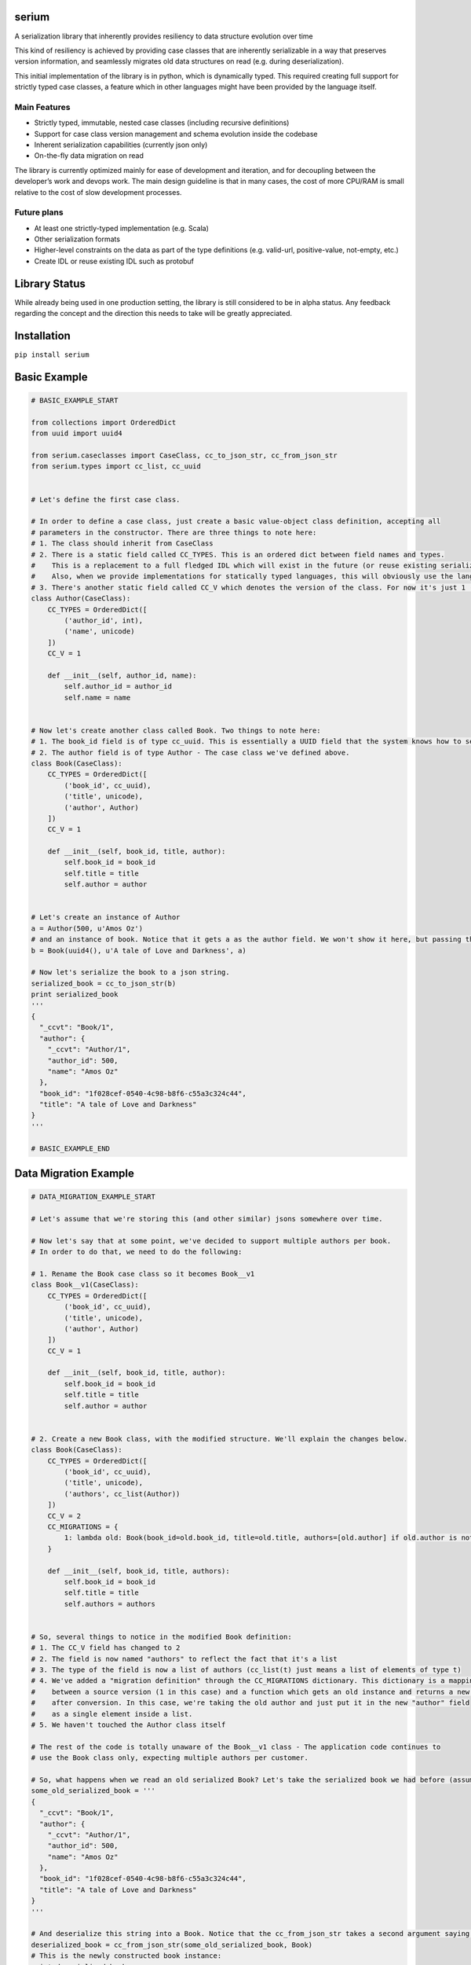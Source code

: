 serium
======

A serialization library that inherently provides resiliency to data
structure evolution over time

This kind of resiliency is achieved by providing case classes that are
inherently serializable in a way that preserves version information, and
seamlessly migrates old data structures on read (e.g. during
deserialization).

This initial implementation of the library is in python, which is
dynamically typed. This required creating full support for strictly
typed case classes, a feature which in other languages might have been
provided by the language itself.

Main Features
-------------

-  Strictly typed, immutable, nested case classes (including recursive
   definitions)
-  Support for case class version management and schema evolution inside
   the codebase
-  Inherent serialization capabilities (currently json only)
-  On-the-fly data migration on read

The library is currently optimized mainly for ease of development and
iteration, and for decoupling between the developer’s work and devops
work. The main design guideline is that in many cases, the cost of more
CPU/RAM is small relative to the cost of slow development processes.

Future plans
------------

-  At least one strictly-typed implementation (e.g. Scala)
-  Other serialization formats
-  Higher-level constraints on the data as part of the type definitions
   (e.g. valid-url, positive-value, not-empty, etc.)
-  Create IDL or reuse existing IDL such as protobuf

Library Status
==============

While already being used in one production setting, the library is still
considered to be in alpha status. Any feedback regarding the concept and
the direction this needs to take will be greatly appreciated.

Installation
============

``pip install serium``

Basic Example
=============

.. code:: python

    # BASIC_EXAMPLE_START

    from collections import OrderedDict
    from uuid import uuid4

    from serium.caseclasses import CaseClass, cc_to_json_str, cc_from_json_str
    from serium.types import cc_list, cc_uuid


    # Let's define the first case class.

    # In order to define a case class, just create a basic value-object class definition, accepting all
    # parameters in the constructor. There are three things to note here:
    # 1. The class should inherit from CaseClass
    # 2. There is a static field called CC_TYPES. This is an ordered dict between field names and types.
    #    This is a replacement to a full fledged IDL which will exist in the future (or reuse existing serialization format IDLs).
    #    Also, when we provide implementations for statically typed languages, this will obviously use the language's type system.
    # 3. There's another static field called CC_V which denotes the version of the class. For now it's just 1 (and essentially could have been omitted).
    class Author(CaseClass):
        CC_TYPES = OrderedDict([
            ('author_id', int),
            ('name', unicode)
        ])
        CC_V = 1

        def __init__(self, author_id, name):
            self.author_id = author_id
            self.name = name


    # Now let's create another class called Book. Two things to note here:
    # 1. The book_id field is of type cc_uuid. This is essentially a UUID field that the system knows how to serialize and deserialize into strings. More about it later
    # 2. The author field is of type Author - The case class we've defined above.
    class Book(CaseClass):
        CC_TYPES = OrderedDict([
            ('book_id', cc_uuid),
            ('title', unicode),
            ('author', Author)
        ])
        CC_V = 1

        def __init__(self, book_id, title, author):
            self.book_id = book_id
            self.title = title
            self.author = author


    # Let's create an instance of Author
    a = Author(500, u'Amos Oz')
    # and an instance of book. Notice that it gets a as the author field. We won't show it here, but passing the wrong types when creating an instance would throw an exception
    b = Book(uuid4(), u'A tale of Love and Darkness', a)

    # Now let's serialize the book to a json string.
    serialized_book = cc_to_json_str(b)
    print serialized_book
    '''
    {
      "_ccvt": "Book/1",
      "author": {
        "_ccvt": "Author/1",
        "author_id": 500,
        "name": "Amos Oz"
      },
      "book_id": "1f028cef-0540-4c98-b8f6-c55a3c324c44",
      "title": "A tale of Love and Darkness"
    }
    '''

    # BASIC_EXAMPLE_END

Data Migration Example
======================

.. code:: python

    # DATA_MIGRATION_EXAMPLE_START

    # Let's assume that we're storing this (and other similar) jsons somewhere over time.

    # Now let's say that at some point, we've decided to support multiple authors per book.
    # In order to do that, we need to do the following:

    # 1. Rename the Book case class so it becomes Book__v1
    class Book__v1(CaseClass):
        CC_TYPES = OrderedDict([
            ('book_id', cc_uuid),
            ('title', unicode),
            ('author', Author)
        ])
        CC_V = 1

        def __init__(self, book_id, title, author):
            self.book_id = book_id
            self.title = title
            self.author = author


    # 2. Create a new Book class, with the modified structure. We'll explain the changes below.
    class Book(CaseClass):
        CC_TYPES = OrderedDict([
            ('book_id', cc_uuid),
            ('title', unicode),
            ('authors', cc_list(Author))
        ])
        CC_V = 2
        CC_MIGRATIONS = {
            1: lambda old: Book(book_id=old.book_id, title=old.title, authors=[old.author] if old.author is not None else [])
        }

        def __init__(self, book_id, title, authors):
            self.book_id = book_id
            self.title = title
            self.authors = authors


    # So, several things to notice in the modified Book definition:
    # 1. The CC_V field has changed to 2
    # 2. The field is now named "authors" to reflect the fact that it's a list
    # 3. The type of the field is now a list of authors (cc_list(t) just means a list of elements of type t)
    # 4. We've added a "migration definition" through the CC_MIGRATIONS dictionary. This dictionary is a mapping
    #    between a source version (1 in this case) and a function which gets an old instance and returns a new one 
    #    after conversion. In this case, we're taking the old author and just put it in the new "author" field
    #    as a single element inside a list.
    # 5. We haven't touched the Author class itself

    # The rest of the code is totally unaware of the Book__v1 class - The application code continues to
    # use the Book class only, expecting multiple authors per customer.

    # So, what happens when we read an old serialized Book? Let's take the serialized book we had before (assume it's been stored somewhere):
    some_old_serialized_book = '''
    {
      "_ccvt": "Book/1",
      "author": {
        "_ccvt": "Author/1",
        "author_id": 500,
        "name": "Amos Oz"
      },
      "book_id": "1f028cef-0540-4c98-b8f6-c55a3c324c44",
      "title": "A tale of Love and Darkness"
    }
    '''

    # And deserialize this string into a Book. Notice that the cc_from_json_str takes a second argument saying we expect a Book instance:
    deserialized_book = cc_from_json_str(some_old_serialized_book, Book)
    # This is the newly constructed book instance:
    print deserialized_book
    '''
    Book(book_id=UUID('1f028cef-0540-4c98-b8f6-c55a3c324c44'),title=u'A tale of Love and Darkness',authors=[Author(author_id=500,name=u'Amos Oz')])
    '''

    # Notice that it has an authors field containing the previous 'author' value of the old book instance.
    # This means that it's a version 2 book. When the deserialization happened, the library detected the fact that we're reading an old
    # customer instance, and automatically migrated it to a version 2 customer on-the-fly, before returning the deserialized object.
    # If there existed multiple versions, the library would find the shortest migration path automatically, performing multiple successive
    # migrations as needed in order to provide the app with a proper "current" Customer instance.

    # It's important to note that this kind of auto-migration happens behind the scenes on each object level separately.
    # For example, if we created a version-2 Address as well, the auto-migration for it would have been performed on-the-fly
    # as well.

    # This demonstrates one of the main concepts behind this library - Being able to explicitly provide the migration logic on a per object basis,
    # while hiding the burden of managing the versioning from most of the application code.

    # Another important concept is the fact that the on-the-fly migration allows to decouple the release of a new feature from the
    # database/storage migration phase. Even in cases where a complete data migration would be necessary, it's would still be possible to
    # release the feature early, and perform the complete migration in some other time, or incrementally, without hurting the delivery schedules.

    # DATA_MIGRATION_EXAMPLE_END

Reference for case class definitions
====================================

-  Case class definition:

.. code:: python

    class MyClass(CaseClass):
        CC_TYPES = OrderedDict([ <pairs of field-name/field-type> ])
        CC_V = <version>
        CC_MIGRATIONS = {
            <old-version-number>: lambda old: <construct a new MyClass using old>,
            ...
        }

-  
